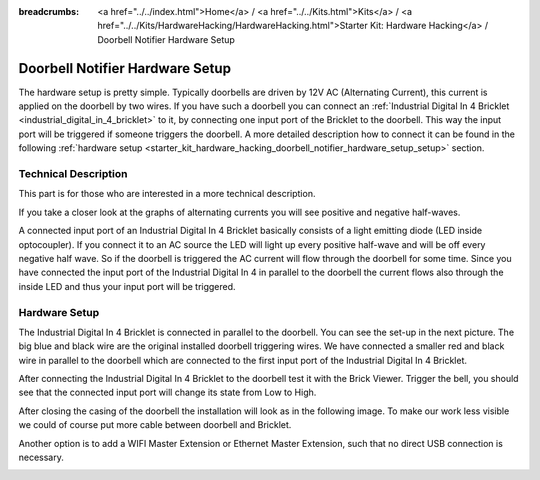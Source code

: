 
:breadcrumbs: <a href="../../index.html">Home</a> / <a href="../../Kits.html">Kits</a> / <a href="../../Kits/HardwareHacking/HardwareHacking.html">Starter Kit: Hardware Hacking</a> / Doorbell Notifier Hardware Setup

.. _starter_kit_hardware_hacking_doorbell_notifier_hardware_setup:

Doorbell Notifier Hardware Setup
================================

The hardware setup is pretty simple. Typically doorbells are driven by 12V AC 
(Alternating Current), this current is applied on the doorbell by two wires.
If you have such a doorbell you can connect an 
:ref:`Industrial Digital In 4 Bricklet <industrial_digital_in_4_bricklet>`
to it, by connecting one input port of the Bricklet to the doorbell.
This way the input port will be triggered if someone triggers the doorbell.
A more detailed description how to connect it can be found in the following
:ref:`hardware setup <starter_kit_hardware_hacking_doorbell_notifier_hardware_setup_setup>`
section.

Technical Description
---------------------

This part is for those who are interested in a more technical description.

If you take a closer look at the graphs of alternating currents you will see 
positive and negative half-waves. 

.. image:: /Images/Kits/hardware_hacking_doorbell_ac_current_plot_350.jpg
   :scale: 100 %
   :alt: Plot of AC Current
   :align: center
   :target: ../../_images/Kits/hardware_hacking_doorbell_ac_current_plot.jpg

A connected input port of an Industrial Digital In 4 
Bricklet basically consists of a light emitting diode (LED inside optocoupler).
If you connect it to an AC source the LED will light up every positive 
half-wave and will be off every negative half wave. So if the doorbell is 
triggered the AC current will flow through the doorbell for some time.
Since you have connected the input port of the Industrial Digital In 4
in parallel to the doorbell the current flows also through the inside LED
and thus your input port will be triggered.

.. _starter_kit_hardware_hacking_doorbell_notifier_hardware_setup_setup:

Hardware Setup
--------------

The Industrial Digital In 4 Bricklet is connected in parallel to the doorbell. You can see 
the set-up in the next picture. The big blue and black wire are the original
installed doorbell triggering wires. We have connected a smaller red and
black wire in parallel to the doorbell which are connected to the first
input port of the Industrial Digital In 4 Bricklet.

.. image:: /Images/Kits/hardware_hacking_doorbell_open_350.jpg
   :scale: 100 %
   :alt: Industrial Digital In 4 Bricklet attached to Doorbell
   :align: center
   :target: ../../_images/Kits/hardware_hacking_doorbell_open.jpg

After connecting the Industrial Digital In 4 Bricklet to the doorbell
test it with the Brick Viewer. Trigger the bell, you should
see that the connected input port will change its state from Low to High.

.. image:: /Images/Kits/hardware_hacking_doorbell_brickv_350.jpg
   :scale: 100 %
   :alt: Doorbell Trigger Signal in Brick Viewer
   :align: center
   :target: ../../_images/Kits/hardware_hacking_doorbell_brickv.jpg

After closing the casing of the doorbell the installation will look as in the 
following image. To make our work less visible we could of course put
more cable between doorbell and Bricklet.

.. image:: /Images/Kits/hardware_hacking_doorbell_closed_350.jpg
   :scale: 100 %
   :alt: Industrial Digital In 4 Bricklet attached to Doorbell with closed casing
   :align: center
   :target: ../../_images/Kits/hardware_hacking_doorbell_closed.jpg

Another option is to add a WIFI Master Extension or Ethernet Master Extension, 
such that no direct USB connection is necessary.

.. image:: /Images/Kits/hardware_hacking_doorbell_closed_wifi_350.jpg
   :scale: 100 %
   :alt: Industrial Digital In 4 Bricklet attached to Doorbell with WiFi Extension
   :align: center
   :target: ../../_images/Kits/hardware_hacking_doorbell_closed_wifi.jpg

